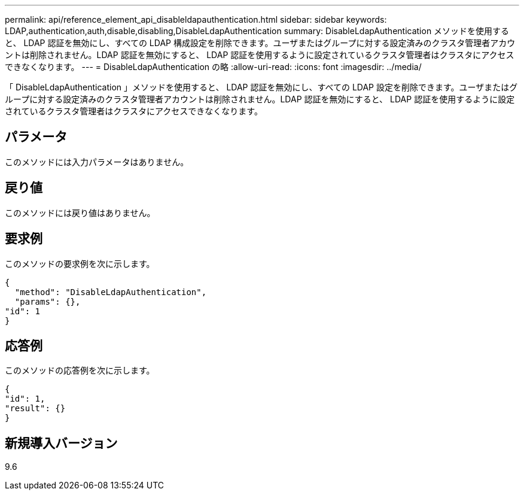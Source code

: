 ---
permalink: api/reference_element_api_disableldapauthentication.html 
sidebar: sidebar 
keywords: LDAP,authentication,auth,disable,disabling,DisableLdapAuthentication 
summary: DisableLdapAuthentication メソッドを使用すると、 LDAP 認証を無効にし、すべての LDAP 構成設定を削除できます。ユーザまたはグループに対する設定済みのクラスタ管理者アカウントは削除されません。LDAP 認証を無効にすると、 LDAP 認証を使用するように設定されているクラスタ管理者はクラスタにアクセスできなくなります。 
---
= DisableLdapAuthentication の略
:allow-uri-read: 
:icons: font
:imagesdir: ../media/


[role="lead"]
「 DisableLdapAuthentication 」メソッドを使用すると、 LDAP 認証を無効にし、すべての LDAP 設定を削除できます。ユーザまたはグループに対する設定済みのクラスタ管理者アカウントは削除されません。LDAP 認証を無効にすると、 LDAP 認証を使用するように設定されているクラスタ管理者はクラスタにアクセスできなくなります。



== パラメータ

このメソッドには入力パラメータはありません。



== 戻り値

このメソッドには戻り値はありません。



== 要求例

このメソッドの要求例を次に示します。

[listing]
----
{
  "method": "DisableLdapAuthentication",
  "params": {},
"id": 1
}
----


== 応答例

このメソッドの応答例を次に示します。

[listing]
----
{
"id": 1,
"result": {}
}
----


== 新規導入バージョン

9.6
